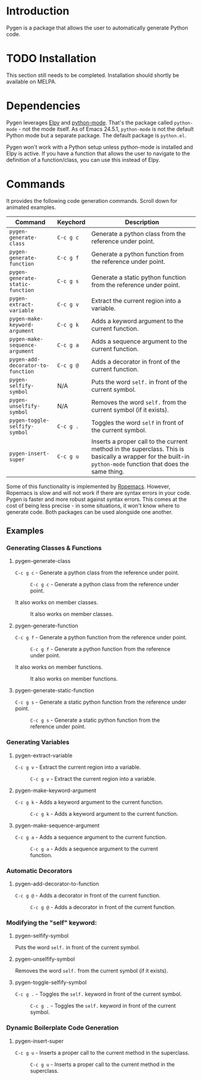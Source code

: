 * Introduction

Pygen is a package that allows the user to automatically generate
Python code.

* TODO Installation
:LOGBOOK:
- State "TODO"       from              [2016-10-16 Sun 17:54]
:END:

This section still needs to be completed. Installation should shortly
be available on MELPA.

* Dependencies

Pygen leverages [[https://github.com/jorgenschaefer/elpy][Elpy]] and [[https://launchpad.net/python-mode][python-mode]].  That's the package called
=python-mode= - not the mode itself.  As of Emacs 24.5.1,
=python-mode= is not the default Python mode but a separate package.
The default package is =python.el=.

Pygen won't work with a Python setup unless python-mode is installed
and Elpy is active. If you have a function that allows the user to
navigate to the definition of a function/class, you can use this
instead of Elpy.

* Commands
It provides the following code generation commands.  Scroll down for
animated examples.

| Command                           | Keychord  | Description                                                                                                                                                   |
|-----------------------------------+-----------+---------------------------------------------------------------------------------------------------------------------------------------------------------------|
| =pygen-generate-class=            | ~C-c g c~ | Generate a python class from the reference under point.                                                                                                       |
| =pygen-generate-function=         | ~C-c g f~ | Generate a python function from the reference under point.                                                                                                    |
| =pygen-generate-static-function=  | ~C-c g s~ | Generate a static python function from the reference under point.                                                                                             |
| =pygen-extract-variable=          | ~C-c g v~ | Extract the current region into a variable.                                                                                                                   |
| =pygen-make-keyword-argument=     | ~C-c g k~ | Adds a keyword argument to the current function.                                                                                                              |
| =pygen-make-sequence-argument=    | ~C-c g a~ | Adds a sequence argument to the current function.                                                                                                             |
| =pygen-add-decorator-to-function= | ~C-c g @~ | Adds a decorator in front of the current function.                                                                                                            |
| =pygen-selfify-symbol=            | N/A       | Puts the word =self.= in front of the current symbol.                                                                                                         |
| =pygen-unselfify-symbol=          | N/A       | Removes the word =self.= from the current symbol (if it exists).                                                                                              |
| =pygen-toggle-selfify-symbol=     | ~C-c g .~ | Toggles the word =self= in front of the current symbol.                                                                                                       |
| =pygen-insert-super=              | ~C-c g u~ | Inserts a proper call to the current method in the superclass.  This is basically a wrapper for the built-in =python-mode= function that does the same thing. |

Some of this functionality is implemented by [[https://github.com/python-rope/ropemacs][Ropemacs]]. However,
Ropemacs is slow and will not work if there are syntax errors in your
code.  Pygen is faster and more robust against syntax errors. This
comes at the cost of being less precise - in some situations, it won't
know where to generate code.  Both packages can be used alongside one
another.

** Examples

*** Generating Classes & Functions

**** pygen-generate-class
~C-c g c~ - Generate a python class from the reference under point.
#+CAPTION: ~C-c g c~ - Generate a python class from the reference under point.
[[./gifs/pygen-generate-class.gif]]

It also works on member classes.
#+CAPTION: It also works on member classes.
[[./gifs/pygen-generate-class-self.gif]]

**** pygen-generate-function
~C-c g f~ - Generate a python function from the reference under point.
#+CAPTION: ~C-c g f~ - Generate a python function from the reference under point.
[[./gifs/pygen-generate-function.gif]]

It also works on member functions.
#+CAPTION: It also works on member functions.
[[./gifs/pygen-generate-function-self.gif]]

**** pygen-generate-static-function
~C-c g s~ - Generate a static python function from the reference under point.
#+CAPTION: ~C-c g s~ - Generate a static python function from the reference under point.
[[./gifs/pygen-generate-static-function.gif]]

*** Generating Variables

**** pygen-extract-variable
~C-c g v~ - Extract the current region into a variable.
#+CAPTION: ~C-c g v~ - Extract the current region into a variable.
[[./gifs/pygen-extract-variable.gif]]

**** pygen-make-keyword-argument
~C-c g k~ - Adds a keyword argument to the current function.
#+CAPTION: ~C-c g k~ - Adds a keyword argument to the current function.
[[./gifs/pygen-make-keyword-argument.gif]]

**** pygen-make-sequence-argument
~C-c g a~ - Adds a sequence argument to the current function.
#+CAPTION: ~C-c g a~ - Adds a sequence argument to the current function.
[[./gifs/pygen-make-sequence-argument.gif]]

*** Automatic Decorators

**** pygen-add-decorator-to-function
~C-c g @~ - Adds a decorator in front of the current function.
#+CAPTION: ~C-c g @~ - Adds a decorator in front of the current function.
[[./gifs/pygen-add-decorator-to-function.gif]]

*** Modifying the "self" keyword:

**** pygen-selfify-symbol
Puts the word =self.= in front of the current symbol.

**** pygen-unselfify-symbol
Removes the word =self.= from the current symbol (if it exists).

**** pygen-toggle-selfify-symbol
~C-c g .~ - Toggles the =self.= keyword in front of the current symbol.
#+CAPTION: ~C-c g .~ - Toggles the =self.= keyword in front of the current symbol.
[[./gifs/pygen-toggle-selfify-symbol.gif]]

*** Dynamic Boilerplate Code Generation

**** pygen-insert-super
~C-c g u~ - Inserts a proper call to the current method in the superclass.
#+CAPTION: ~C-c g u~ - Inserts a proper call to the current method in the superclass.
[[./gifs/pygen-insert-super.gif]]
